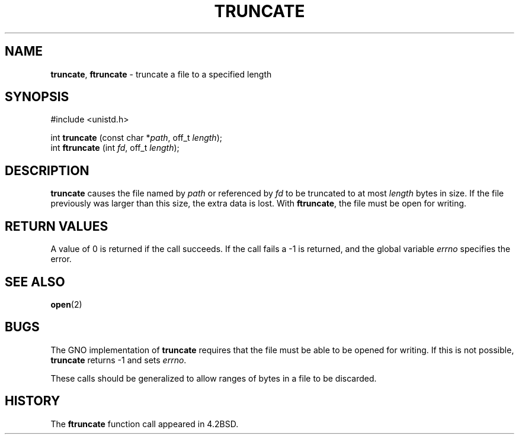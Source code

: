 .\" Copyright (c) 1983, 1991, 1993
.\"	The Regents of the University of California.  All rights reserved.
.\"
.\" Redistribution and use in source and binary forms, with or without
.\" modification, are permitted provided that the following conditions
.\" are met:
.\" 1. Redistributions of source code must retain the above copyright
.\"    notice, this list of conditions and the following disclaimer.
.\" 2. Redistributions in binary form must reproduce the above copyright
.\"    notice, this list of conditions and the following disclaimer in the
.\"    documentation and/or other materials provided with the distribution.
.\" 3. All advertising materials mentioning features or use of this software
.\"    must display the following acknowledgement:
.\"	This product includes software developed by the University of
.\"	California, Berkeley and its contributors.
.\" 4. Neither the name of the University nor the names of its contributors
.\"    may be used to endorse or promote products derived from this software
.\"    without specific prior written permission.
.\"
.\" THIS SOFTWARE IS PROVIDED BY THE REGENTS AND CONTRIBUTORS ``AS IS'' AND
.\" ANY EXPRESS OR IMPLIED WARRANTIES, INCLUDING, BUT NOT LIMITED TO, THE
.\" IMPLIED WARRANTIES OF MERCHANTABILITY AND FITNESS FOR A PARTICULAR PURPOSE
.\" ARE DISCLAIMED.  IN NO EVENT SHALL THE REGENTS OR CONTRIBUTORS BE LIABLE
.\" FOR ANY DIRECT, INDIRECT, INCIDENTAL, SPECIAL, EXEMPLARY, OR CONSEQUENTIAL
.\" DAMAGES (INCLUDING, BUT NOT LIMITED TO, PROCUREMENT OF SUBSTITUTE GOODS
.\" OR SERVICES; LOSS OF USE, DATA, OR PROFITS; OR BUSINESS INTERRUPTION)
.\" HOWEVER CAUSED AND ON ANY THEORY OF LIABILITY, WHETHER IN CONTRACT, STRICT
.\" LIABILITY, OR TORT (INCLUDING NEGLIGENCE OR OTHERWISE) ARISING IN ANY WAY
.\" OUT OF THE USE OF THIS SOFTWARE, EVEN IF ADVISED OF THE POSSIBILITY OF
.\" SUCH DAMAGE.
.\"
.\"     @(#)truncate.2	8.1 (Berkeley) 6/4/93
.\"
.TH TRUNCATE 2 "24 January 1997" GNO "System Calls"
.SH NAME
.BR truncate ,
.BR ftruncate
\- truncate a file to a specified length
.SH SYNOPSIS
#include <unistd.h>
.sp 1
int
\fBtruncate\fR (const char *\fIpath\fR, off_t \fIlength\fR);
.br
int
\fBftruncate\fR (int \fIfd\fR, off_t \fIlength\fR);
.SH DESCRIPTION
.BR truncate 
causes the file named by
.I path
or referenced by
.I fd
to be truncated to at most
.I length
bytes in size.  If the file previously
was larger than this size, the extra data
is lost.
With
.BR ftruncate ,
the file must be open for writing.
.SH RETURN VALUES
A value of 0 is returned if the call succeeds.  If the call
fails a -1 is returned, and the global variable
.IR errno
specifies the error.
.SH SEE ALSO
.BR open (2)
.SH BUGS
The GNO implementation of 
.BR truncate 
requires that the file must be able to be opened for writing.  If
this is not possible, 
.BR truncate 
returns -1 and sets
.IR errno .
.LP
These calls should be generalized to allow ranges
of bytes in a file to be discarded.
.SH HISTORY
The
.BR ftruncate
function call appeared in 4.2BSD.
